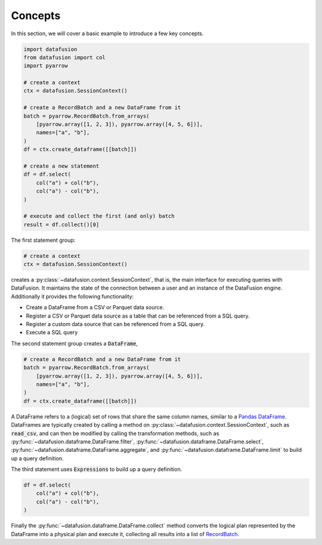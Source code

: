 .. Licensed to the Apache Software Foundation (ASF) under one
.. or more contributor license agreements.  See the NOTICE file
.. distributed with this work for additional information
.. regarding copyright ownership.  The ASF licenses this file
.. to you under the Apache License, Version 2.0 (the
.. "License"); you may not use this file except in compliance
.. with the License.  You may obtain a copy of the License at

..   http://www.apache.org/licenses/LICENSE-2.0

.. Unless required by applicable law or agreed to in writing,
.. software distributed under the License is distributed on an
.. "AS IS" BASIS, WITHOUT WARRANTIES OR CONDITIONS OF ANY
.. KIND, either express or implied.  See the License for the
.. specific language governing permissions and limitations
.. under the License.

.. _user_guide_concepts:

Concepts
========

In this section, we will cover a basic example to introduce a few key concepts.

.. code-block:: python

    import datafusion
    from datafusion import col
    import pyarrow

    # create a context
    ctx = datafusion.SessionContext()

    # create a RecordBatch and a new DataFrame from it
    batch = pyarrow.RecordBatch.from_arrays(
        [pyarrow.array([1, 2, 3]), pyarrow.array([4, 5, 6])],
        names=["a", "b"],
    )
    df = ctx.create_dataframe([[batch]])

    # create a new statement
    df = df.select(
        col("a") + col("b"),
        col("a") - col("b"),
    )

    # execute and collect the first (and only) batch
    result = df.collect()[0]

The first statement group:

.. code-block:: python

    # create a context
    ctx = datafusion.SessionContext()

creates a :py:class:`~datafusion.context.SessionContext`, that is, the main interface for executing queries with DataFusion. It maintains the state
of the connection between a user and an instance of the DataFusion engine. Additionally it provides the following functionality:

- Create a DataFrame from a CSV or Parquet data source.
- Register a CSV or Parquet data source as a table that can be referenced from a SQL query.
- Register a custom data source that can be referenced from a SQL query.
- Execute a SQL query

The second statement group creates a :code:`DataFrame`,

.. code-block:: python

    # create a RecordBatch and a new DataFrame from it
    batch = pyarrow.RecordBatch.from_arrays(
        [pyarrow.array([1, 2, 3]), pyarrow.array([4, 5, 6])],
        names=["a", "b"],
    )
    df = ctx.create_dataframe([[batch]])

A DataFrame refers to a (logical) set of rows that share the same column names, similar to a `Pandas DataFrame <https://pandas.pydata.org/pandas-docs/stable/reference/api/pandas.DataFrame.html>`_.
DataFrames are typically created by calling a method on :py:class:`~datafusion.context.SessionContext`, such as :code:`read_csv`, and can then be modified by
calling the transformation methods, such as :py:func:`~datafusion.dataframe.DataFrame.filter`, :py:func:`~datafusion.dataframe.DataFrame.select`, :py:func:`~datafusion.dataframe.DataFrame.aggregate`,
and :py:func:`~datafusion.dataframe.DataFrame.limit` to build up a query definition.

The third statement uses :code:`Expressions` to build up a query definition.

.. code-block:: python

    df = df.select(
        col("a") + col("b"),
        col("a") - col("b"),
    )

Finally the :py:func:`~datafusion.dataframe.DataFrame.collect` method converts the logical plan represented by the DataFrame into a physical plan and execute it,
collecting all results into a list of `RecordBatch <https://arrow.apache.org/docs/python/generated/pyarrow.RecordBatch.html>`_.
